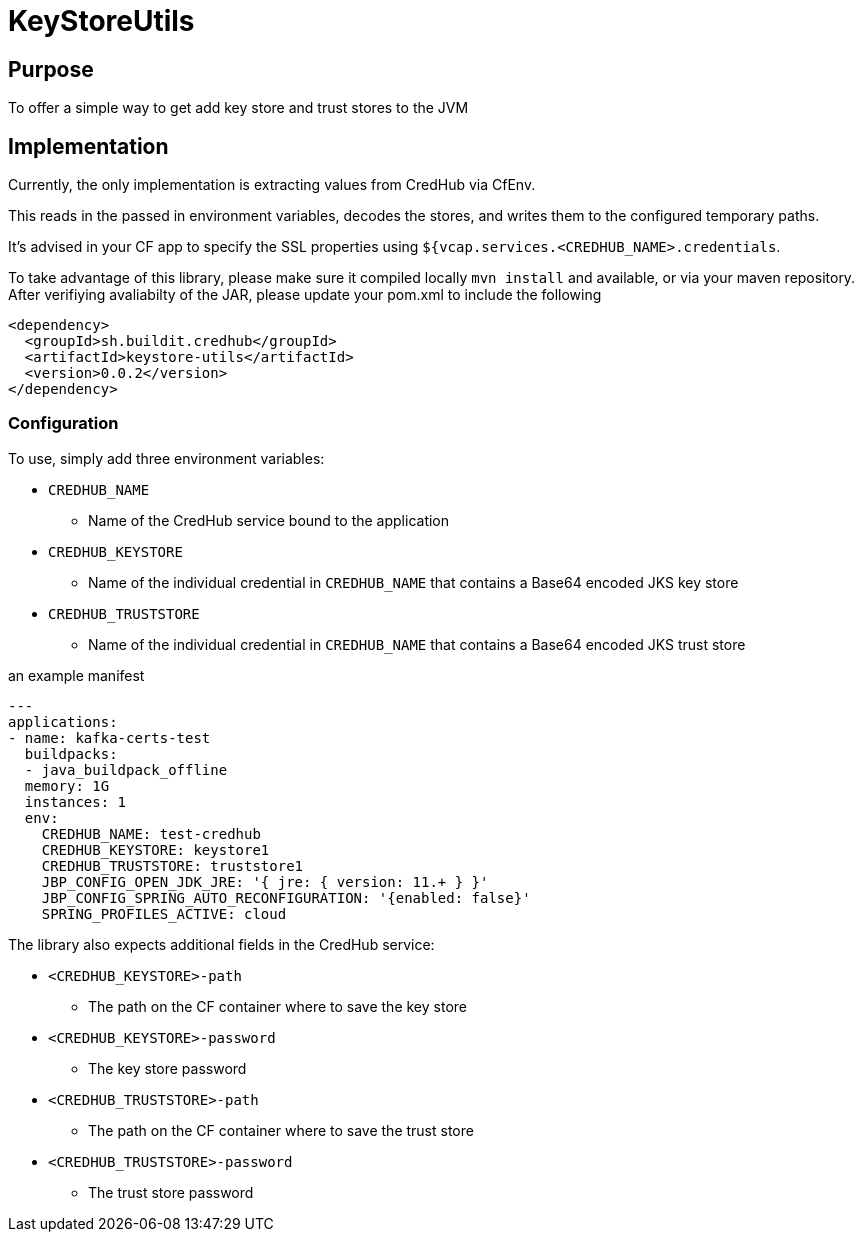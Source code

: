 = KeyStoreUtils

== Purpose

To offer a simple way to get add key store and trust stores to the JVM

== Implementation

Currently, the only implementation is extracting values from CredHub via CfEnv.

This reads in the passed in environment variables, decodes the stores, and writes them to the configured temporary paths.

It's advised in your CF app to specify the SSL properties using `${vcap.services.<CREDHUB_NAME>.credentials`.

To take advantage of this library, please make sure it compiled locally `mvn install` and available, or via your maven repository.
After verifiying avaliabilty of the JAR, please update your pom.xml to include the following

```		

<dependency>
  <groupId>sh.buildit.credhub</groupId>
  <artifactId>keystore-utils</artifactId>
  <version>0.0.2</version>
</dependency>

```


=== Configuration

To use, simply add three environment variables:

* `CREDHUB_NAME`
** Name of the CredHub service bound to the application
* `CREDHUB_KEYSTORE`
** Name of the individual credential in `CREDHUB_NAME` that contains a Base64 encoded JKS key store
* `CREDHUB_TRUSTSTORE`
** Name of the individual credential in `CREDHUB_NAME` that contains a Base64 encoded JKS trust store

an example manifest 

```
---
applications:
- name: kafka-certs-test
  buildpacks:
  - java_buildpack_offline
  memory: 1G
  instances: 1
  env:
    CREDHUB_NAME: test-credhub
    CREDHUB_KEYSTORE: keystore1
    CREDHUB_TRUSTSTORE: truststore1
    JBP_CONFIG_OPEN_JDK_JRE: '{ jre: { version: 11.+ } }'
    JBP_CONFIG_SPRING_AUTO_RECONFIGURATION: '{enabled: false}'
    SPRING_PROFILES_ACTIVE: cloud
```    

The library also expects additional fields in the CredHub service:

* `<CREDHUB_KEYSTORE>-path`
** The path on the CF container where to save the key store
* `<CREDHUB_KEYSTORE>-password`
** The key store password
* `<CREDHUB_TRUSTSTORE>-path`
** The path on the CF container where to save the trust store
* `<CREDHUB_TRUSTSTORE>-password`
** The trust store password
